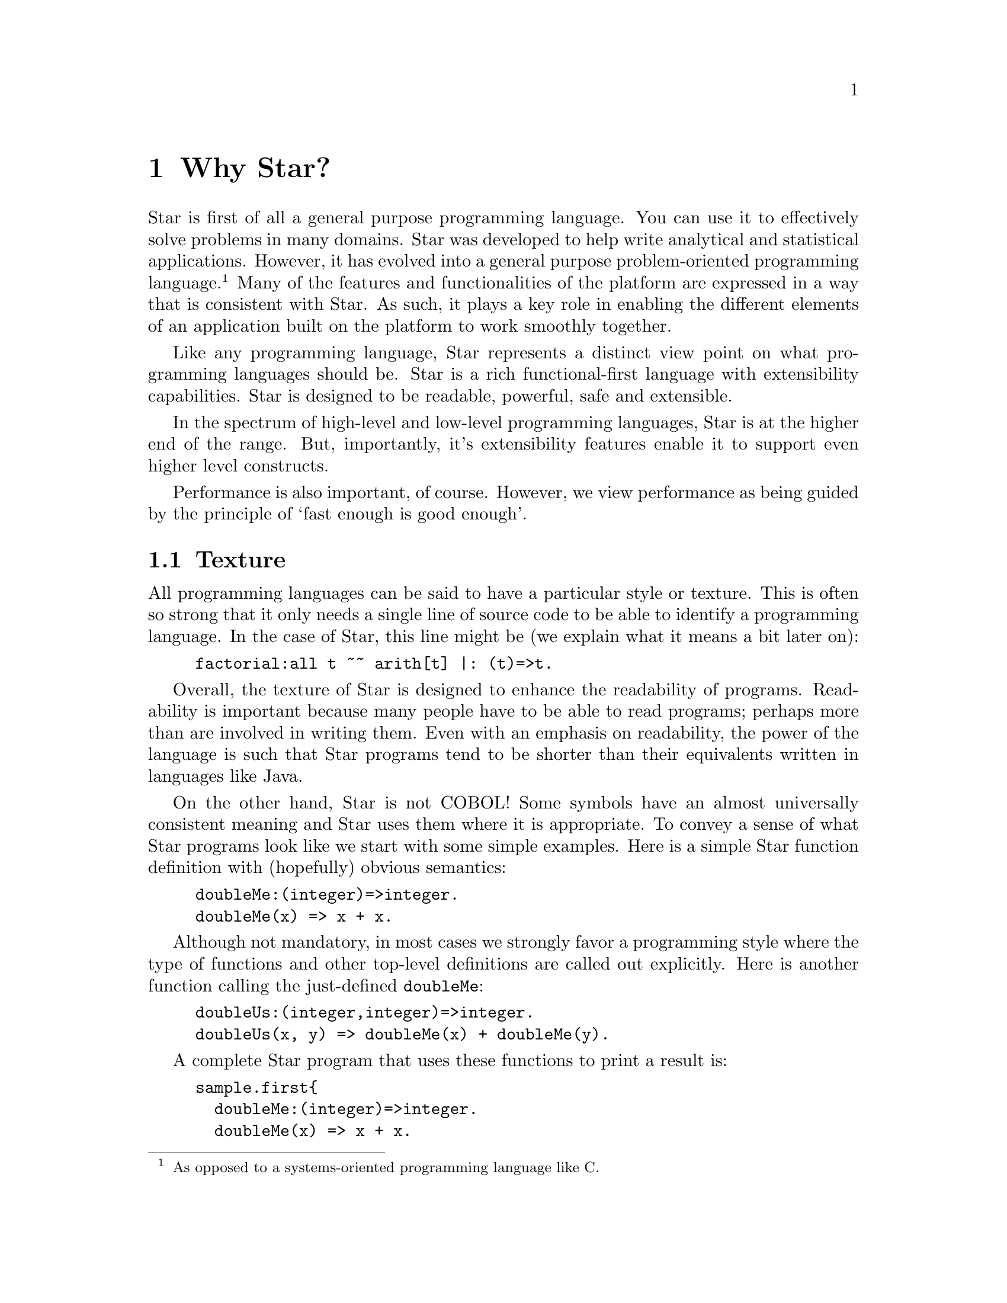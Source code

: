 @node Why Star?
@chapter Why Star?

Star is first of all a general purpose programming language. You can
use it to effectively solve problems in many domains. Star was
developed to help write analytical and statistical
applications. However, it has evolved into a general purpose
problem-oriented programming language.@footnote{As opposed to a
systems-oriented programming language like C.} Many of the features
and functionalities of the platform are expressed in a way that is
consistent with Star. As such, it plays a key role in enabling the
different elements of an application built on the platform to work
smoothly together.

Like any programming language, Star represents a distinct view point
on what programming languages should be. Star is a rich
functional-first language with extensibility capabilities. Star is
designed to be readable, powerful, safe and extensible.

In the spectrum of high-level and low-level programming languages,
Star is at the higher end of the range. But, importantly, it's
extensibility features enable it to support even higher level
constructs.

Performance is also important, of course. However, we view performance
as being guided by the principle of `fast enough is good enough'.

@node Texture
@section Texture
All programming languages can be said to have a particular style or
texture. This is often so strong that it only needs a single line of
source code to be able to identify a programming language. In the case
of Star, this line might be (we explain what it means a bit later on):

@example
factorial:all t ~~ arith[t] |: (t)=>t.
@end example
Overall, the texture of Star is designed to enhance the readability of
programs. Readability is important because many people have to be able
to read programs; perhaps more than are involved in writing them. Even
with an emphasis on readability, the power of the language is such
that Star programs tend to be shorter than their equivalents written
in languages like Java.

On the other hand, Star is not COBOL! Some symbols have an almost
universally consistent meaning and Star uses them where it is
appropriate.  To convey a sense of what Star programs look like we
start with some simple examples. Here is a simple Star function
definition with (hopefully) obvious semantics:

@example
doubleMe:(integer)=>integer.
doubleMe(x) => x + x.
@end example

Although not mandatory, in most cases we strongly favor a programming
style where the type of functions and other top-level definitions are
called out explicitly. Here is another function calling the
just-defined @code{doubleMe}:

@example
doubleUs:(integer,integer)=>integer.
doubleUs(x, y) => doubleMe(x) + doubleMe(y).
@end example
A complete Star program that uses these functions to print a result is:
@example
sample.first@{
  doubleMe:(integer)=>integer.
  doubleMe(x) => x + x.

  doubleUs:(integer,integer)=>integer.
  doubleUs(x, y) => doubleMe(x) + doubleMe(y).

  main:()=>action[(),()].
  main() => do @{
    logMsg(info,"double trouble is $(doubleUs(3,4))")
  @}
@}
@end example

Function definitions can use multiple clauses, pattern matching, and guards:
@example
lucky:(integer)=>string.
lucky(7) => "LUCKY NUMBER SEVEN!".
lucky(x) default => "Sorry, you’re out of luck, pal!"

factorial:(integer)=>integer.
factorial(0) => 1.
factorial(n) where n > 0 => n * factorial(n-1)
@end example
In fact, this last function is not fully paradigmatic of Star. A
better, albeit more complex, version of this would be:
@example
factorial:all t ~~ arith[t] |: (t)=>t.
factorial(zero) => one.
factorial(n) where n > zero => n * factorial(n-one)
@end example
This version of factorial will work with integers, floats anything
that can do arithmetic.

@node Higher Order Functions
@section Higher Order Functions
Star supports higher-order functions. The following apply function
corresponds to the familiar map function from other functional
languages.
@example
apply:all s,t ~~ ((s)=>t,cons[s])=>cons[t].
apply(f, nil) => nil.
apply(f, cons(x, xs)) =>
      cons(f(x), apply(f, xs)).
@end example
Although Star has a sophisticated type system that supports automatic
type inference, we strongly recommend that programmers supply type
annotations, which often improve readability. Here the type annotation
for @code{apply}:
@example
apply:all s,t ~~ ((s)=>t,cons[s])=>cons[t].
@end example
states that apply is a generic function – in two types – that takes a
function and a cons list and returns a new cons list.

@quotation Note
Specifically, the rule for type inference is that Star will
automatically infer the types of all variables; but will never infer a
@emph{generic} -- or quantified -- type for functions.

This represents an interesting balance between convenience -- many
programs are not actually fully generic -- and precision.
@end quotation

@node Patterns
@section Patterns
Patterns and pattern matching are ubiquitous in Star. Nearly all
literal forms have a pattern equivalent that allows matching and, most
importantly, de-structuring such values.

For example, we can define functions over collections that allow us to
(say) compute the maximum element in a collection:

@example
maximum:all t ~~ arith[t] |: (list[t],t)=>t.
maximum([H,..T]) => let @{
  max([],Mx) => Mx.
  max([F,..R],Mx) where F>Mx => max(R,F).
  max([_,..R],Mx) default => max(R,Mx).
@} in max(T,H)
@end example
The @code{max} function enclosed in the let body uses patterns to
match against the successive elements of the collection. It is
important to note that the max and the maximum functions will work
over any kind of collection.

The pattern form:
@example
[H,..T]
@end example
matches any non-empty sequence; and binds the first element of the
sequence to the variable @code{H} and the remainder of the sequence to
@code{T}.

The pattern form:
@example
[]
@end example
only matches an empty collection.

The @code{maximum} function is written in terms of a local function –
@code{max} – and a call to that local function. The @code{let}
expression is one of the foundations and cornerstones of functional
programming.

@node Defining Types
@section Defining Types
Like most functional languages, Star supports many forms of sequence
collection natively. One of the more common kinds of list is the ‘cons
list’ a.k.a. single-linked list. Cons lists are defined using a type
definition that introduces the type and its different ‘shapes’:

@example
all t ~~ cons[t] ::= nil | cons(t,cons[t]).
@end example

This states that there are two forms of cons lists: the empty cons
list @code{nil}, and a pairing @code{cons(x, xs)} where @code{x} is
the first element, and @code{xs} is the rest of the list. The
@code{all} quantifier at the beginning of the declaration of the cons
type marks the type as a generic type – specifically a universal type.

All Star values can be written as literals, including user defined
types like cons. For example, the @code{cons} list:

@example
cons("alpha",cons("beta",cons("gamma",nil)))
@end example
contains the strings @code{“alpha”}, @code{“beta”} and @code{“gamma”}.

The standard implementation of @code{cons} lists in Star also supports the sequence notation we saw above. So, this list can also be written:
@example
[“alpha”, “beta”, “gamma”]:cons[string]
@end example
Note that we are not allowed to mix strings and integers in the same
list. That is because Star is strongly, statically typed and such a
heterogeneous list is not permitted.

Just as with sequences, we can define functions over cons lists via
pattern matching:
@example
maxCons:(cons[integer]) => integer.
maxCons(cons(x, nil)) => x.
maxCons(cons(x, xs)) default => let @{
     maxRest = maxCons(xs).
   @} in (x > maxRest ? x || maxRest)
@end example
   
The first @code{maxCons} equation is for @code{cons} lists with one
element, where @code{maxCons} simply returns that element. The second
equation first computes the maximum of the rest of the list via a
recursive call, and uses a conditional expression to compute the
maximum for the entire list.

The expression
@example
(x > maxRest ? x || maxRest)
@end example
is a conditional expression: if @code{x} is greater than
@code{maxRest} then it is the maximum; otherwise @code{maxRest}
is. This is an example of a very well known form of expression that
uses symbolic operators rather than keywords.

@node Collections
@section Collections
Star has a standard way of writing sequences and collections – like
lists and dictionaries. For example, the expression
@example
[4, 8, 15, 16, 42]:list[integer]
@end example
denotes the list with the numbers 4, 8, 15, 16 and 42 in it. This notation – which is called the sequence notation – is quite general. We can denote a different kind of collection, containing cons elements for example, using:
@example
[4, 8, 15, 16, 42]:cons[integer]
@end example
or, we can even denote a general collection without being explicit about the type of collection:
@example
[4, 8, 15, 16, 42]
@end example
In this last case, the compiler may have to rely on the context to
fully determine the type of the sequence.

As another example, we can see that a dictionary literal is also a
variation on the collection – except that we have keys as well as
values:
@example
[ “alpha”->1, “beta”->2 ]
@end example

@node Comprehensions
@section Comprehensions
Star has a built-in query expression notation that allows us to avoid
a lot of common recursive forms of definition. For example, the apply
function can be written more succinctly using:
@example
apply(f,C) => { f(X) | X in C}
@end example
the meaning of the expression is equivalent to the recursive
definition we saw of @code{apply} above.

@node A Little Context
@section A Little Context

The origins of Star lie in a platform that was originally oriented
towards complex event processing applications.\cite{luckham:2012}
StarRules — as it was known then — was a rules language that allowed
one to express CEP-style rules succinctly.

However, as often happens, requirements evolved and CEP itself became
just one of many application areas that the Starview platform can
address. The same pressures for generality in the platform lead to a
greater interest in extensibility and generality in the programming
language.

@node All Projects are Team Projects
@subsection All Projects are Team Projects

A key observation about successful software projects is that they
involve teams; even if they start out as solo projects, they
invariably become team projects. Furthermore, deployment targets will
often extend to span a range of devices from smart phones to
multi-cluster super computers. Finally, software is rarely completely
useful in isolation: integration with other systems if often key to
realizing the benefits of a given system. These aspects have
continually influenced Star’s design.

Another strong influence on Star was the social context: We assumed
that any any given software project would involve many people. This
led us to conclude that features such as clear semantics, safety,
strong modularization, and in particular multi-paradigm support are
essential rather than being optional.

The foundations for safety in a programming language stem from an
expressive type system — the more expressive the type system, the less
the temptation to escape from it — and from an easy-to-reason-about
semantics. These requirements favor primarily functional languages,
especially when it comes to reasoning about parallel and distributed
programming.

Star is not a pure language in the sense that it permits programs with
assignments and stateful objects. This is both because we wish to
permit programmers to build in ways that suits their needs and because
some algorithms are easier to express using mutable state. However,
the language encourages the programmer to program more
declaratively. Star enables procedural programming whilst constraining
features to avoid some pitfalls of global hidden state.

@node Requirements Change, Systems Evolve
@subsection Requirements Change, Systems Evolve

One particular scenario played out several times: we developed some
high-level but specific feature that was designed to meet a particular
goal; but, in order to address a slightly different goal we were
forced to evolve to a simpler but more general form.

For example, initially Star had a high-level concurrency model to
allow multiple agents to process events with some degree of
parallelism. This model was elegant and had an intuitive semantics,
but did not fit certain kinds of applications that we also wanted to
be able to support. At this point we had a choice: to develop
additional forms of concurrency to address the new requirements or to
modify the original.

We chose to refactor the concurrency model with a more general
one. The main reason being that we could not be certain that other
variants of concurrency would also be important in the future.

This refactor also had the side-effect of making the concurrency
framework lower-level. This process of replacing specific but
high-level features with more general but lower-level ones occurred
several times: for concurrency, relational data structures and the
rules formalism itself.

It was partly in response to this that we invested effort in making
the Star language extensible via an extensible grammar and macros. In
effect, we adopted a domain-specific language methodology for the
design of Star itself. Using these extensibility facilities means that
we are often able to present high-level features while basing them on
more general more low-level capabilities.

@node Star is Rich
@section Star is Rich

Star is a full-featured language. It is an intentionally rich
language. In addition to the features described here are concurrency
features, data abstraction features that include the concept of
existentially quantified types – that enables abstract data types –
and computation expressions – that are important when designing
systems that rely on being able to delay and control how expressions
are evaluated; and many more.

In the chapters that follow, we will focus on three major features of
Star that define much of the essence of Star: actors, contracts and
the features needed to extend the syntax and capabilities of Star.
